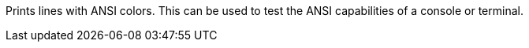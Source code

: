 Prints lines with ANSI colors.
This can be used to test the ANSI capabilities of a console or terminal.